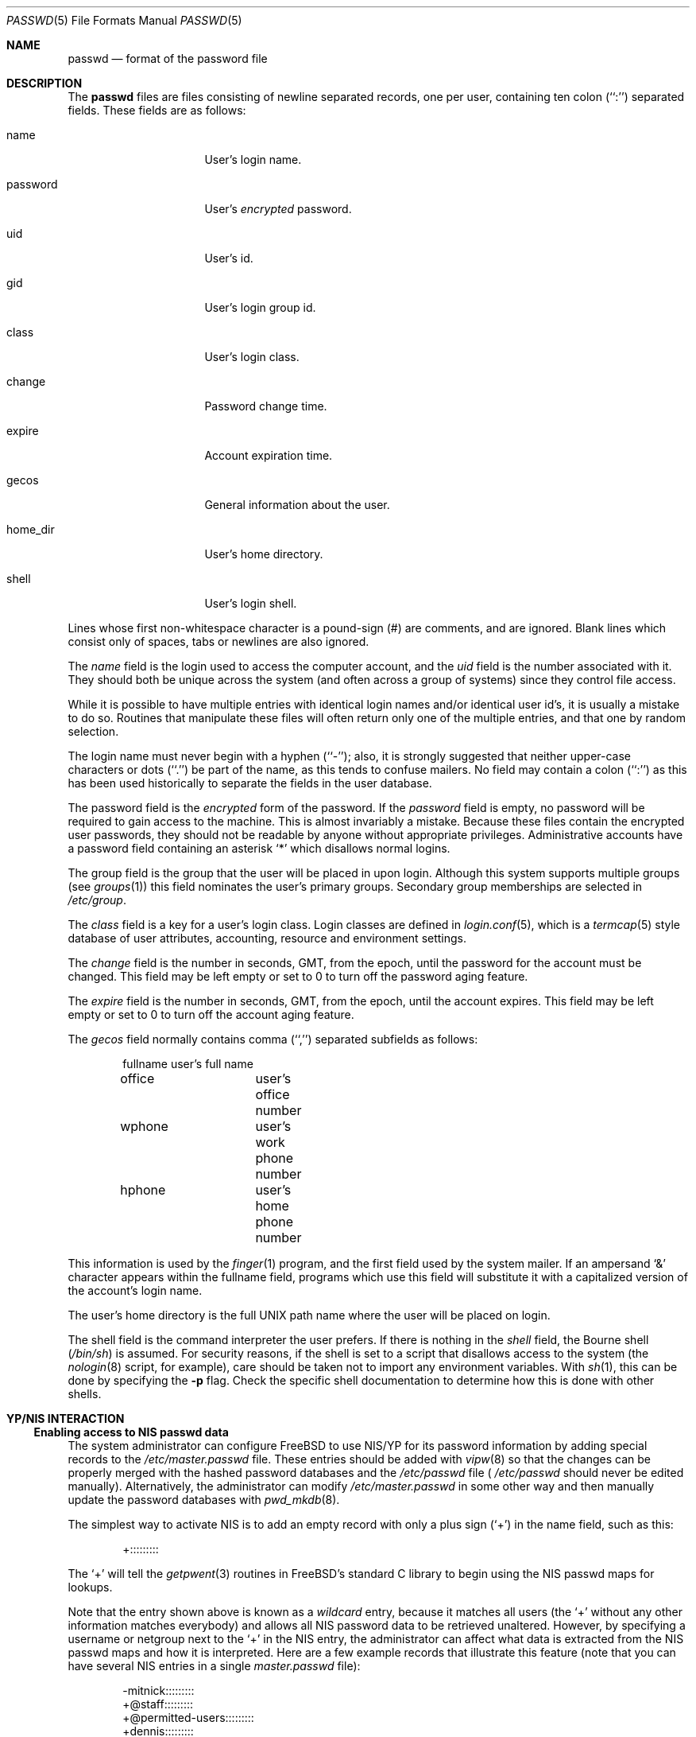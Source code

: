 .\" Copyright (c) 1988, 1991, 1993
.\"	The Regents of the University of California.  All rights reserved.
.\"
.\" Redistribution and use in source and binary forms, with or without
.\" modification, are permitted provided that the following conditions
.\" are met:
.\" 1. Redistributions of source code must retain the above copyright
.\"    notice, this list of conditions and the following disclaimer.
.\" 2. Redistributions in binary form must reproduce the above copyright
.\"    notice, this list of conditions and the following disclaimer in the
.\"    documentation and/or other materials provided with the distribution.
.\" 3. All advertising materials mentioning features or use of this software
.\"    must display the following acknowledgement:
.\"	This product includes software developed by the University of
.\"	California, Berkeley and its contributors.
.\" 4. Neither the name of the University nor the names of its contributors
.\"    may be used to endorse or promote products derived from this software
.\"    without specific prior written permission.
.\"
.\" THIS SOFTWARE IS PROVIDED BY THE REGENTS AND CONTRIBUTORS ``AS IS'' AND
.\" ANY EXPRESS OR IMPLIED WARRANTIES, INCLUDING, BUT NOT LIMITED TO, THE
.\" IMPLIED WARRANTIES OF MERCHANTABILITY AND FITNESS FOR A PARTICULAR PURPOSE
.\" ARE DISCLAIMED.  IN NO EVENT SHALL THE REGENTS OR CONTRIBUTORS BE LIABLE
.\" FOR ANY DIRECT, INDIRECT, INCIDENTAL, SPECIAL, EXEMPLARY, OR CONSEQUENTIAL
.\" DAMAGES (INCLUDING, BUT NOT LIMITED TO, PROCUREMENT OF SUBSTITUTE GOODS
.\" OR SERVICES; LOSS OF USE, DATA, OR PROFITS; OR BUSINESS INTERRUPTION)
.\" HOWEVER CAUSED AND ON ANY THEORY OF LIABILITY, WHETHER IN CONTRACT, STRICT
.\" LIABILITY, OR TORT (INCLUDING NEGLIGENCE OR OTHERWISE) ARISING IN ANY WAY
.\" OUT OF THE USE OF THIS SOFTWARE, EVEN IF ADVISED OF THE POSSIBILITY OF
.\" SUCH DAMAGE.
.\"
.\"     From: @(#)passwd.5	8.1 (Berkeley) 6/5/93
.\"	$Id: passwd.5,v 1.6.2.5 1997/10/07 05:34:31 obrien Exp $
.\"
.Dd September 29, 1994
.Dt PASSWD 5
.Os
.Sh NAME
.Nm passwd
.Nd format of the password file
.Sh DESCRIPTION
The
.Nm passwd
files are files consisting of newline separated records, one per user,
containing ten colon (``:'') separated fields.  These fields are as
follows:
.Pp
.Bl -tag -width password -offset indent
.It name
User's login name.
.It password
User's
.Em encrypted
password.
.It uid
User's id.
.It gid
User's login group id.
.It class
User's login class.
.It change
Password change time.
.It expire
Account expiration time.
.It gecos
General information about the user.
.It home_dir
User's home directory.
.It shell
User's login shell.
.El
.Pp
Lines whose first non-whitespace character is a pound-sign (#)
are comments, and are ignored.  Blank lines which consist
only of spaces, tabs or newlines are also ignored.
.Pp
The
.Ar name
field is the login used to access the computer account, and the
.Ar uid
field is the number associated with it.  They should both be unique
across the system (and often across a group of systems) since they
control file access.
.Pp
While it is possible to have multiple entries with identical login names
and/or identical user id's, it is usually a mistake to do so.  Routines
that manipulate these files will often return only one of the multiple
entries, and that one by random selection.
.Pp
The login name must never begin with a hyphen (``-''); also, it is strongly
suggested that neither upper-case characters or dots (``.'') be part
of the name, as this tends to confuse mailers.  No field may contain a
colon (``:'') as this has been used historically to separate the fields
in the user database.
.Pp
The password field is the
.Em encrypted
form of the password.
If the
.Ar password
field is empty, no password will be required to gain access to the
machine.  This is almost invariably a mistake.
Because these files contain the encrypted user passwords, they should
not be readable by anyone without appropriate privileges.
Administrative accounts have a password field containing an asterisk
.Ql \&*
which disallows normal logins.
.Pp
The group field is the group that the user will be placed in upon login.
Although this system supports multiple groups (see
.Xr groups 1 )
this field nominates the user's primary groups.
Secondary group memberships are selected in
.Pa /etc/group .
.Pp
The
.Ar class
field is a key for a user's login class.
Login classes are defined in
.Xr login.conf 5 ,
which is a
.Xr termcap 5
style database of user attributes, accounting, resource and
environment settings.
.Pp
The
.Ar change
field is the number in seconds,
.Dv GMT ,
from the epoch, until the
password for the account must be changed.
This field may be left empty or set to 0 to turn off the
password aging feature.
.Pp
The
.Ar expire
field is the number in seconds,
.Dv GMT ,
from the epoch, until the
account expires.
This field may be left empty or set to 0 to turn off the account
aging feature.
.Pp
The
.Ar gecos
field normally contains comma (``,'') separated subfields as follows:
.Pp
.Bd -unfilled -offset indent
fullname		user's full name
office		user's office number
wphone		user's work phone number
hphone		user's home phone number
.Ed
.Pp
This information is used by the
.Xr finger 1
program, and the first field used by the system mailer.
If an ampersand
.Ql \&&
character appears within the fullname field, programs which
use this field will substitute it with a capitalized version
of the account's login name.
.Pp
The user's home directory is the full
.Tn UNIX
path name where the user
will be placed on login.
.Pp
The shell field is the command interpreter the user prefers.
If there is nothing in the
.Ar shell
field, the Bourne shell
.Pq Pa /bin/sh
is assumed.
For security reasons, if the shell is set to a script that disallows 
access to the system (the
.Xr nologin 8
script, for example), care should be taken not to import any environment 
variables.  With
.Xr sh 1 ,
this can be done by specifying the
.Fl p
flag.
Check the specific shell documentation to determine how this is 
done with other shells.
.Sh YP/NIS INTERACTION
.Ss Enabling access to NIS passwd data
The system administrator can configure
.Tn FreeBSD
to use NIS/YP for
its password information by adding special records to the
.Pa /etc/master.passwd
file. These entries should be added with
.Xr vipw 8
so that the changes can be properly merged with the hashed
password databases and the
.Pa /etc/passwd
file (
.Pa /etc/passwd
should never be edited manually). Alternatively, the administrator
can modify
.Pa /etc/master.passwd
in some other way and then manually update the password databases with
.Xr pwd_mkdb 8 .
.Pp
The simplest way to activate NIS is to add an empty record
with only a plus sign (`+') in the name field, such as this:
.Bd -literal -offset indent
+:::::::::

.Ed
The `+' will tell the
.Xr getpwent 3
routines in
.Tn FreeBSD Ns 's
standard C library to begin using the NIS passwd maps
for lookups.
.Pp
Note that the entry shown above is known as a
.Em wildcard
entry, because it matches all users (the `+' without any other information
matches everybody) and allows all NIS password data to be retrieved
unaltered. However, by
specifying a username or netgroup next to the `+' in the NIS
entry, the administrator can affect what data is extracted from the
NIS passwd maps and how it is interpreted. Here are a few example
records that illustrate this feature (note that you can have several
NIS entries in a single
.Pa master.passwd
file):
.Bd -literal -offset indent
-mitnick:::::::::
+@staff:::::::::
+@permitted-users:::::::::
+dennis:::::::::
+ken:::::::::/bin/csh
+@rejected-users::32767:32767::::::/bin/false

.Ed
Specific usernames are listed explicitly while netgroups are signified
by a preceding `@'. In the above example, users in the ``staff'' and
``permitted-users'' netgroups will have their password information
read from NIS and used unaltered. In other words, they will be allowed
normal access to the machine. Users ``ken'' and ``dennis,'' who have
been named explicitly rather than through a netgroup, will also have
their password data read from NIS, _except_ that user ``ken'' will
have his shell remapped to
.Pa /bin/csh .
This means that value for his shell specified in the NIS password map
will be overridden by the value specified in the special NIS entry in
the local
.Pa master.passwd
file. User ``ken'' may have been assigned the csh shell because his
NIS password entry specified a different shell that may not be
installed on the client machine for political or technical reasons.
Meanwhile, users in the ``rejected-users'' netgroup are prevented
from logging in because their UIDs, GIDs and shells have been overridden
with invalid values.
.Pp
User ``mitnick'' will be be ignored entirely because his entry is
specified with a `-' instead of a `+'. A minus entry can be used
to block out certain NIS password entries completely; users who's
password data has been excluded in this way are not recognized by
the system at all. (Any overrides specified with minus entries are
also ignored since there is no point in processing override information
for a user that the system isn't going to recognize in the first place.)
In general, a minus entry is used to specifically exclude a user
who might otherwise be granted access because he happens to be a
member of an authorized netgroup. For example, if ``mitnick'' is
a member of the ``permitted-users'' netgroup and must, for whatever
the reason, be permitted to remain in that netgroup (possibly to
retain access to other machines within the domain), the administrator
can still deny him access to a particular system with a minus entry.
Also, it is sometimes easier to explicitly list those users who aren't
allowed access rather than generate a possibly complicated list of
users who are allowed access and omit the rest.
.Pp
Note that the plus and minus entries are evaluated in order from
first to last with the first match taking precedence. This means
that the system will only use the first entry which matches a particular user.
If, for instance, we have a user ``foo'' who is a member of both the ``staff''
netgroup and the ``rejected-users'' netgroup, he will be admitted to
the system because the above example lists the entry for ``staff'' 
before the entry for ``rejected-users.'' If we reversed the order,
user ``foo'' would be flagged as a ``rejected-user'' instead and
denied access.
.Pp
Lastly, any NIS password database records that do not match against
at least one of the users or netgroups specified by the NIS access
entries in the
.Pa /etc/master.passwd
file will be ignored (along with any users specified using minus
entries). In our example shown above, we do not have a wildcard
entry at the end of the list; therefore, the system will not recognize
anyone except
``ken,'' ``dennis,'' the ``staff'' netgroup and the ``permitted-users''
netgroup as authorized users. The ``rejected-users'' netgroup will
be recognized but all members will have their shells remapped and
therefore be denied access.
All other NIS password records
will be ignored. The administrator may add a wildcard entry to the
end of the list such as:
.Bd -literal -offset indent
+:::::::::/usr/local/bin/go_away

.Ed
This entry acts as a catch-all for all users that don't match against
any of the other entries.
.Pa /usr/local/bin/go_away
can be a short shell script or program
that prints a message telling the user that he is not allowed access
to the system. This technique is sometimes useful when it is
desirable to have the system be able to recognize all users in a
particular NIS domain without necessarily granting them login access.
See the above text on the shell field regarding security concerns when using
a shell script as the login shell.
.Pp
The primary use of this
.Pa override
feature is to permit the administrator
to enforce access restrictions on NIS client systems. Users can be
granted access to one group of machines and denied access to other
machines simply by adding or removing them from a particular netgroup.
Since the netgroup database can also be accessed via NIS, this allows
access restrictions to be administered from a single location, namely
the NIS master server; once a host's access list has been set in
.Pa /etc/master.passwd ,
it need not be modified again unless new netgroups are created.
.Sh NOTES
.Ss Shadow passwords through NIS
.Tn FreeBSD
uses a shadow password scheme: users' encrypted passwords
are stored only in
.Pa /etc/master.passwd
and
.Pa /etc/spwd.db ,
which are readable and writable only by the superuser. This is done
to prevent users from running the encrypted passwords through
password-guessing programs and gaining unauthorized access to
other users' accounts. NIS does not support a standard means of
password shadowing, which implies that placing your password data
into the NIS passwd maps totally defeats the security of
.Tn FreeBSD Ns 's
password shadowing system.
.Pp
.Tn FreeBSD
provides a few special features to help get around this
problem. It is possible to implement password shadowing between
.Tn FreeBSD
NIS clients and
.Tn FreeBSD
NIS servers. The
.Xr getpwent 3
routines will search for a
.Pa master.passwd.byname
and
.Pa master.passwd.byuid
maps which should contain the same data found in the
.Pa /etc/master.passwd
file. If the maps exist,
.Tn FreeBSD
will attempt to use them for user
authentication instead of the standard
.Pa passwd.byname
and
.Pa passwd.byuid
maps.
.Tn FreeBSD Ns 's
.Xr ypserv 8
will also check client requests to make sure they originate on a
privileged port. Since only the superuser is allowed to bind to
a privileged port, the server can tell if the requesting user
is the superuser; all requests from non-privileged users to access
the
.Pa master.passwd
maps will be refused. Since all user authentication programs run
with superuser privilege, they should have the required access to
users' encrypted password data while normal users will only
be allowed access to the standard
.Pa passwd
maps which contain no password information.
.Pp
Note that this feature cannot be used in an environment with
.No non- Ns Tn FreeBSD
systems. Note also that a truly determined user with
unrestricted access to your network could still compromise the
.Pa master.passwd
maps.
.Ss UID and GID remapping with NIS overrides
Unlike
.Tn SunOS
and other operating systems that use Sun's NIS code,
.Tn FreeBSD
allows the user to override
.Pa all
of the fields in a user's NIS
.Pa passwd
entry.
For example, consider the following
.Pa /etc/master.passwd
entry:
.Bd -literal -offset indent
+@foo-users:???:666:666:0:0:0:Bogus user:/home/bogus:/bin/bogus

.Ed
This entry will cause all users in the `foo-users' netgroup to
have
.Pa all
of their password information overridden, including UIDs,
GIDs and passwords. The result is that all `foo-users' will be
locked out of the system, since their passwords will be remapped
to invalid values.
.Pp
This is important to remember because most people are accustomed to
using an NIS wildcard entry that looks like this:
.Bd -literal -offset indent
+:*:0:0:::

.Ed
This often leads to new
.Tn FreeBSD
administrators choosing NIS entries for their
.Pa master.passwd
files that look like this:
.Bd -literal -offset indent
+:*:0:0::::::

.Ed
Or worse, this
.Bd -literal -offset indent
+::0:0::::::

.Ed
.Sy DO _NOT_ PUT ENTRIES LIKE THIS IN YOUR
.Sy Pa master.passwd
.Sy FILE!!
The first tells
.Tn FreeBSD
to remap all passwords to `*' (which
will prevent anybody from logging in) and to remap all UIDs and GIDs
to 0 (which will make everybody appear to be the superuser). The
second case just maps all UIDs and GIDs to 0, which means that
.Pa all users will appear to be root!
.Pp
.Ss Compatibility of NIS override evaluation
When Sun originally added NIS support to their
.Xr getpwent 3
routines, they took into account the fact that the
.Tn SunOS
password
.Pa /etc/passwd
file is in plain
.Tn ASCII
format. The
.Tn SunOS
documentation claims that
adding a '+' entry to the password file causes the contents of
the NIS password database to be 'inserted' at the position in
the file where the '+' entry appears. If, for example, the
administrator places the +:::::: entry in the middle of
.Pa /etc/passwd,
then the entire contents of the NIS password map would appear
as though it had been copied into the middle of the password
file. If the administrator places the +:::::: entry at both the
middle and the end of
.Pa /etc/passwd ,
then the NIS password map would appear twice: once in the middle
of the file and once at the end. (By using override entries
instead of simple wildcards, other combinations could be achieved.)
.Pp
By contrast,
.Tn FreeBSD
does not have a single
.Tn ASCII
password file: it
has a hashed password database. This database does not have an
easily-defined beginning, middle or end, which makes it very hard
to design a scheme that is 100% compatible with
.Tn SunOS .
For example,
the
.Fn getpwnam
and
.Fn getpwuid
functions in
.Tn FreeBSD
are designed to do direct queries to the
hash database rather than a linear search. This approach is faster
on systems where the password database is large. However, when
using direct database queries, the system does not know or care
about the order of the original password file, and therefore
it cannot easily apply the same override logic used by
.Tn SunOS .
.Pp
Instead,
.Tn FreeBSD
groups all the NIS override entries together
and constructs a filter out of them. Each NIS password entry
is compared against the override filter exactly once and 
treated accordingly: if the filter allows the entry through
unaltered, it's treated unaltered; if the filter calls for remapping
of fields, then fields are remapped; if the filter calls for
explicit exclusion (i.e. the entry matches a '-' override),
the entry is ignored; if the entry doesn't match against any
of the filter specifications, it's discarded.
.Pp
Again, note that the NIS '+' and '-' entries
themselves are handled in the order in which they were specified
in the
.Pa /etc/master.passwd
file since doing otherwise would lead to unpredicable behavior.
.Pp
The end result is that
.Tn FreeBSD Ns 's
provides a very close approximation
of
.Tn SunOS Ns 's
behavior while maintaining the database paradigm, though the
.Xr getpwent 3
functions do behave somewhat differently that their
.Tn SunOS
counterparts.
The primary differences are:
.Bl -bullet -offset indent
.It
Each NIS password map record can be mapped into the password
local password space only once.
.It
The placement of the NIS '+' and '-' entries does not necessarily
affect where NIS password records will be mapped into
the password space.
.El
.Pp
In %99 of all
.Tn FreeBSD
configurations, NIS client behavior will be
indistinguishable from that of
.Tn SunOS
or other similar systems. Even
so, users should be aware of these architectural differences.
.Pp
.Ss Using groups instead of netgroups for NIS overrides
.Tn FreeBSD
offers the capability to do override matching based on
user groups rather than netgroups. If, for example, an NIS entry
is specified as:
.Bd -literal -offset indent
+@operator:::::::::

.Ed
the system will first try to match users against a netgroup called
`operator.' If an `operator' netgroup doesn't exist, the system
will try to match users against the normal `operator' group
instead. 
.Ss Changes in behavior from older versions of
.Tn FreeBSD
There have been several bug fixes and improvements in
.Tn FreeBSD Ns 's
NIS/YP handling, some of which have caused changes in behavior.
While the behavior changes are generally positive, it is important
that users and system administrators be aware of them:
.Bl -enum -offset indent
.It
In versions prior to 2.0.5, reverse lookups (i.e. using
.Fn getpwuid )
would not have overrides applied, which is to say that it
was possible for
.Fn getpwuid
to return a login name that
.Fn getpwnam
would not recognize. This has been fixed: overrides specified
in
.Pa /etc/master.passwd
now apply to all
.Xr getpwent 3
functions.
.It
Prior to
.Fx 2.0.5 ,
netgroup overrides did not work at
all, largely because
.Tn FreeBSD
did not have support for reading
netgroups through NIS. Again, this has been fixed, and
netgroups can be specified just as in
.Tn SunOS
and similar NIS-capable
systems.
.It
.Tn FreeBSD
now has NIS server capabilities and supports the use
of
.Pa master.passwd
NIS maps in addition to the standard Sixth Edition format
.Pa passwd
maps.
This means that you can specify change, expiration and class
information through NIS, provided you use a
.Tn FreeBSD
system as
the NIS server.
.El
.Sh FILES
.Bl -tag -width /etc/master.passwd -compact
.It Pa /etc/passwd
.Tn ASCII
password file, with passwords removed
.It Pa /etc/pwd.db
.Xr db 3 -format
password database, with passwords removed
.It Pa /etc/master.passwd
.Tn ASCII
password file, with passwords intact
.It Pa /etc/spwd.db
.Xr db 3 -format
password database, with passwords intact
.El
.Sh SEE ALSO
.Xr chpass 1 ,
.Xr login 1 ,
.Xr passwd 1 ,
.Xr getpwent 3 ,
.Xr login.conf 5 ,
.Xr login_getclass 3 ,
.Xr yp 4 ,
.Xr login.conf 5 ,
.Xr adduser 8 ,
.Xr pwd_mkdb 8 ,
.Xr vipw 8
.Sh BUGS
User information should (and eventually will) be stored elsewhere.
.Pp
The YP/NIS password database makes encrypted passwords visible to
ordinary users, thus making password cracking easier unless you use
shadow passwords with the
.Pa master.passwd
maps and
.Tn FreeBSD Ns 's
.Xr ypserv 8
server.
.Pp
Unless you're using
.Tn FreeBSD Ns 's
.Xr ypserv 8 ,
which supports the use of
.Pa master.passwd
type maps,
the YP/NIS password database will be in old-style (Sixth Edition) format,
which means that site-wide values for user login class, password
expiration date, and other fields present in the current format
will not be available when a
.Tn FreeBSD
system is used as a client with
a standard NIS server.
.Sh COMPATIBILITY
The password file format has changed since
.Bx 4.3 .
The following awk script can be used to convert your old-style password
file into a new style password file.
The additional fields
.Dq class ,
.Dq change
and
.Dq expire
are added, but are turned off by default.
Class is currently not implemented, but change and expire are; to set them,
use the current day in seconds from the epoch + whatever number of seconds
of offset you want.
.Bd -literal -offset indent
BEGIN { FS = ":"}
{ print $1 ":" $2 ":" $3 ":" $4 "::0:0:" $5 ":" $6 ":" $7 }
.Ed
.Sh HISTORY
A
.Nm
file format appeared in
.At v6 .
The YP/NIS functionality is modeled after
.Tn SunOS
and first appeared in
.Fx 1.1
The override capability is new in
.Fx 2.0 .
The override capability was updated to properly support netgroups
in
.Fx 2.0.5 .
Support for comments first appeared in
.Fx 3.0 .
